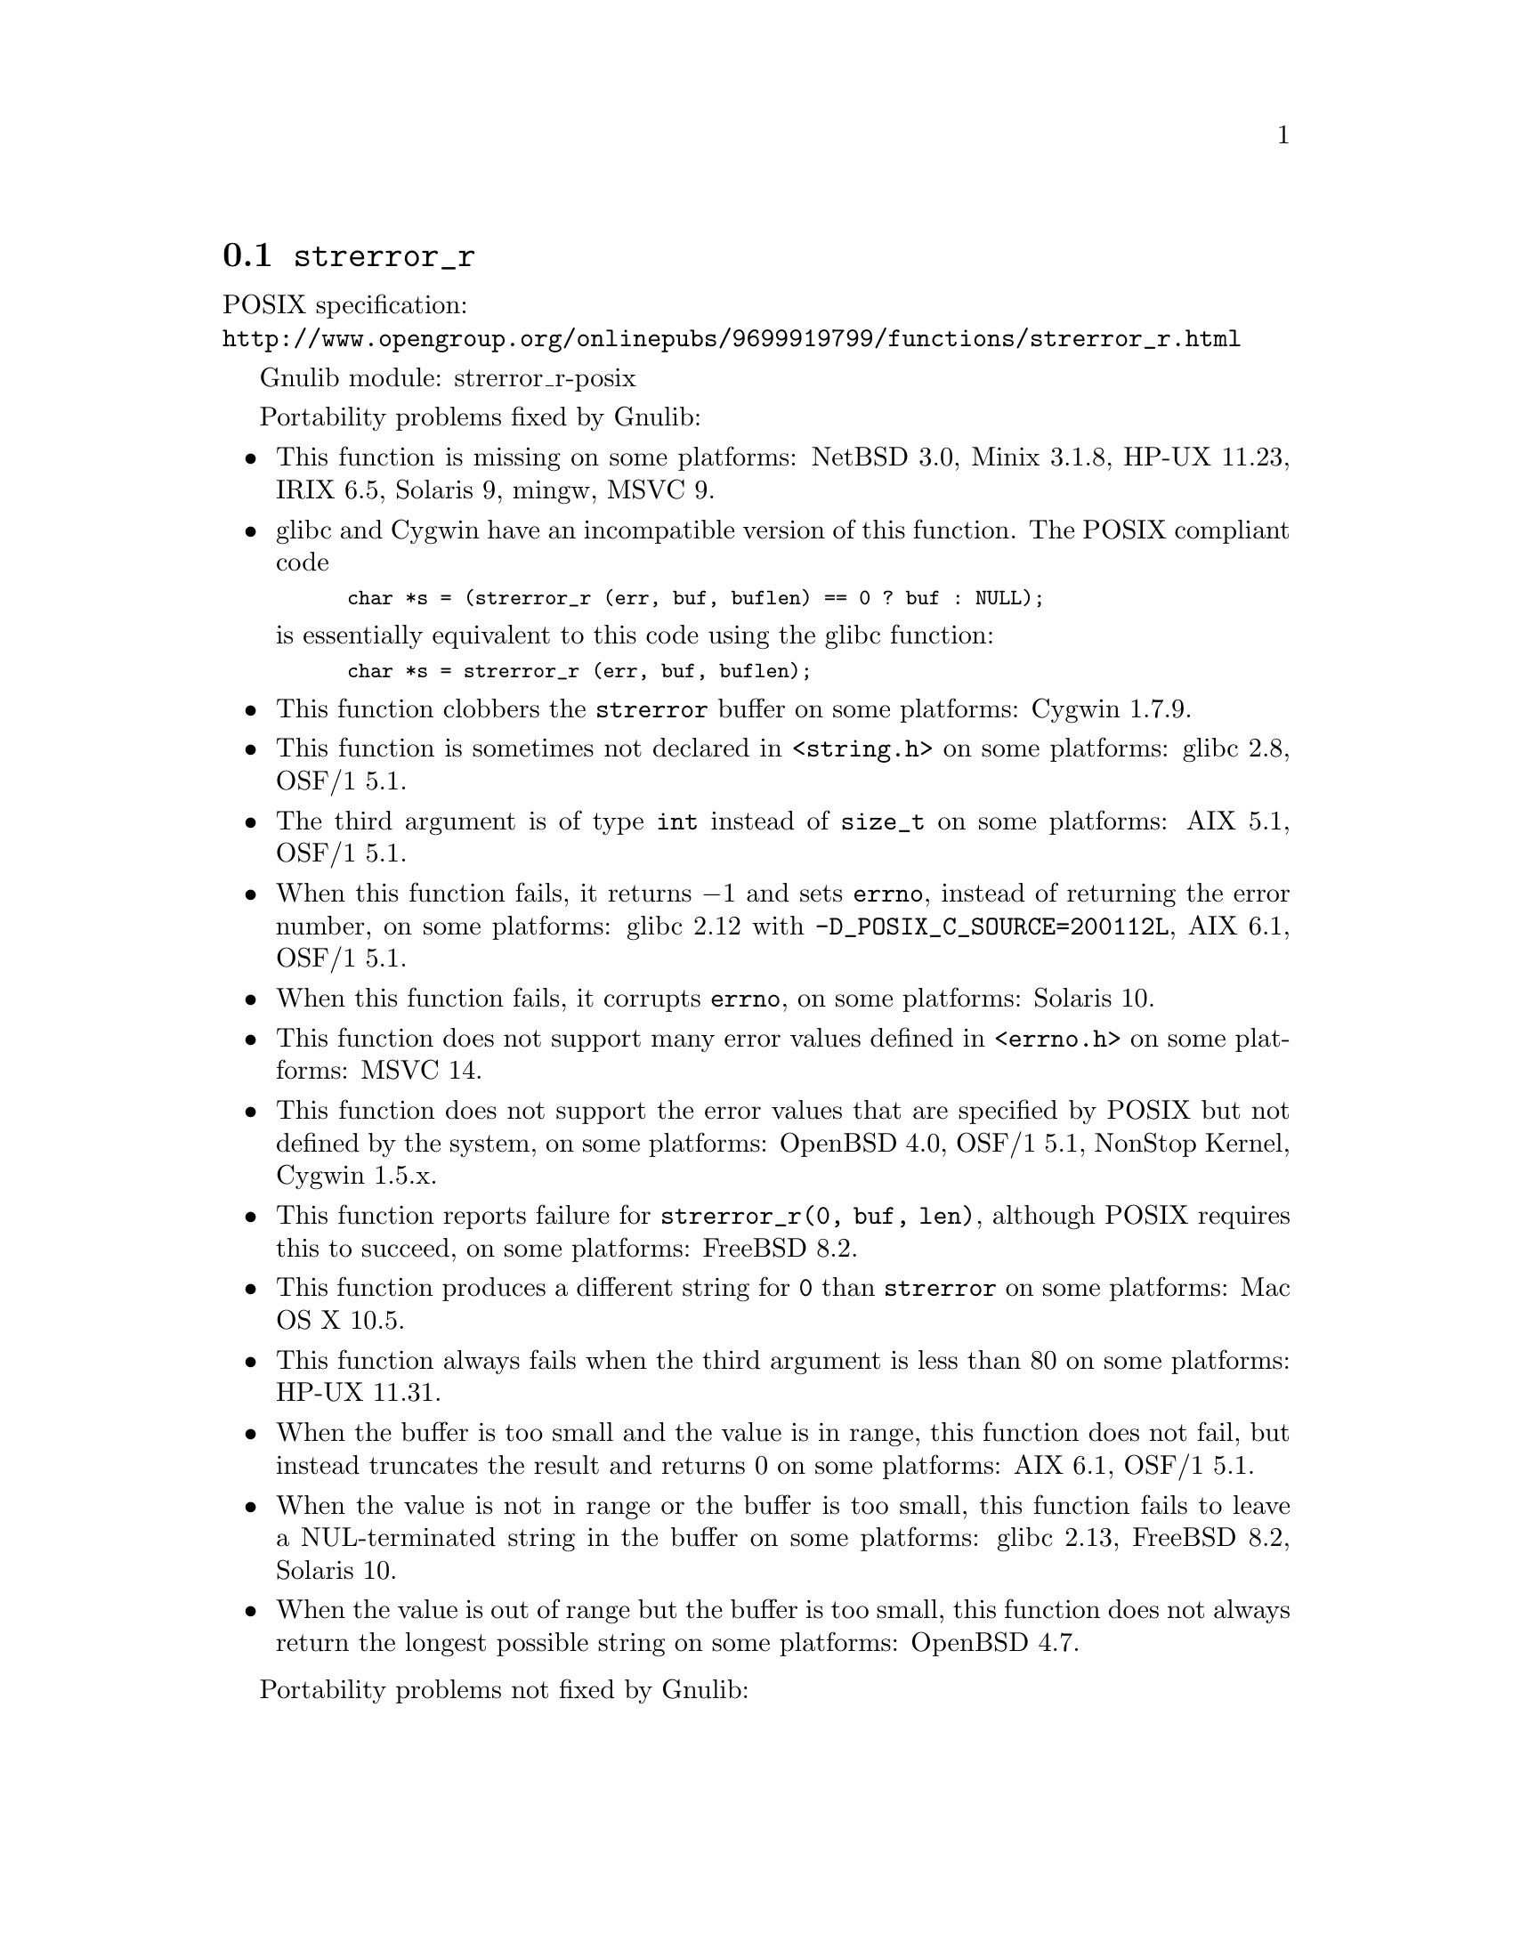@node strerror_r
@section @code{strerror_r}
@findex strerror_r

POSIX specification:@* @url{http://www.opengroup.org/onlinepubs/9699919799/functions/strerror_r.html}

Gnulib module: strerror_r-posix

Portability problems fixed by Gnulib:
@itemize
@item
This function is missing on some platforms:
NetBSD 3.0, Minix 3.1.8, HP-UX 11.23, IRIX 6.5, Solaris 9, mingw, MSVC 9.
@item
glibc and Cygwin have an incompatible version of this function.  The
POSIX compliant code
@smallexample
char *s = (strerror_r (err, buf, buflen) == 0 ? buf : NULL);
@end smallexample
is essentially equivalent to this code using the glibc function:
@smallexample
char *s = strerror_r (err, buf, buflen);
@end smallexample
@item
This function clobbers the @code{strerror} buffer on some platforms:
Cygwin 1.7.9.
@item
This function is sometimes not declared in @code{<string.h>} on some platforms:
glibc 2.8, OSF/1 5.1.
@item
The third argument is of type @code{int} instead of @code{size_t} on some
platforms:
AIX 5.1, OSF/1 5.1.
@item
When this function fails, it returns @minus{}1 and sets @code{errno}, instead of
returning the error number, on some platforms:
glibc 2.12 with @code{-D_POSIX_C_SOURCE=200112L}, AIX 6.1, OSF/1 5.1.
@item
When this function fails, it corrupts @code{errno}, on some platforms:
Solaris 10.
@item
This function does not support many error values defined in @code{<errno.h>} on
some platforms:
MSVC 14.
@item
This function does not support the error values that are specified by POSIX
but not defined by the system, on some platforms:
OpenBSD 4.0, OSF/1 5.1, NonStop Kernel, Cygwin 1.5.x.
@item
This function reports failure for @code{strerror_r(0, buf, len)},
although POSIX requires this to succeed, on some platforms:
FreeBSD 8.2.
@item
This function produces a different string for @code{0} than
@code{strerror} on some platforms:
Mac OS X 10.5.
@item
This function always fails when the third argument is less than 80 on some
platforms:
HP-UX 11.31.
@item
When the buffer is too small and the value is in range, this function
does not fail, but instead truncates the result and returns 0 on some
platforms:
AIX 6.1, OSF/1 5.1.
@item
When the value is not in range or the buffer is too small, this
function fails to leave a NUL-terminated string in the buffer on some
platforms:
glibc 2.13, FreeBSD 8.2, Solaris 10.
@item
When the value is out of range but the buffer is too small, this
function does not always return the longest possible string on some
platforms:
OpenBSD 4.7.
@end itemize

Portability problems not fixed by Gnulib:
@itemize
@end itemize
